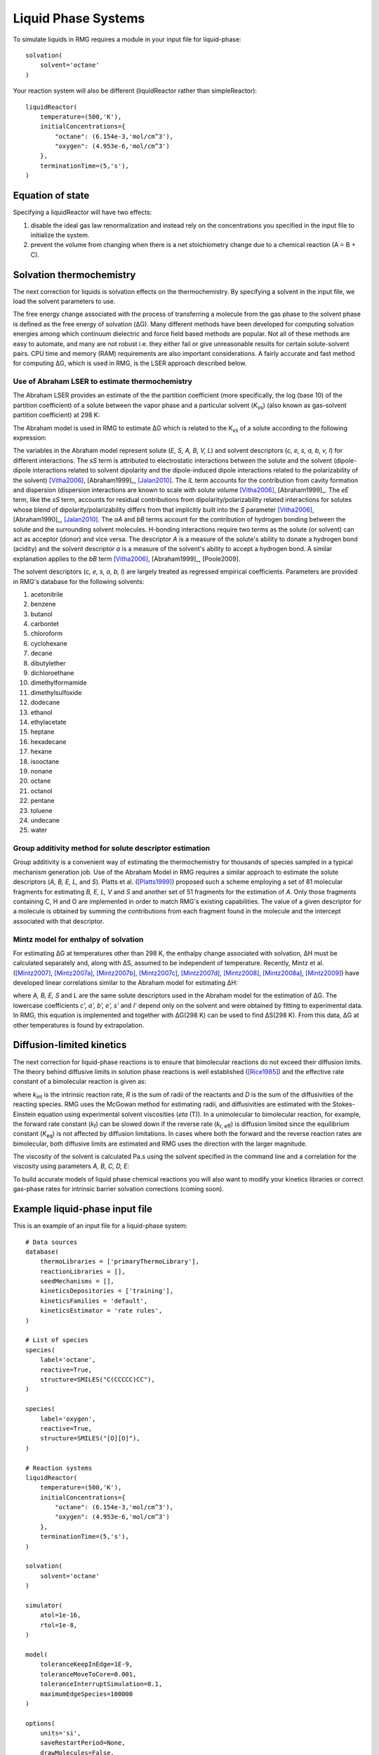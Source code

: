 .. _liquids:

********************
Liquid Phase Systems
********************

To simulate liquids in RMG requires a module in your input file for liquid-phase::


    solvation(
        solvent='octane'
    )

Your reaction system will also be different (liquidReactor rather than simpleReactor)::

    liquidReactor(
        temperature=(500,'K'),
        initialConcentrations={
            "octane": (6.154e-3,'mol/cm^3'),
            "oxygen": (4.953e-6,'mol/cm^3')
        },
        terminationTime=(5,'s'),
    )


Equation of state
=================
Specifying a liquidReactor will have two effects:

#. disable the ideal gas law renormalization and instead rely on the concentrations you specified in the input file to initialize the system.
#. prevent the volume from changing when there is a net stoichiometry change due to a chemical reaction (A = B + C).


Solvation thermochemistry
=========================

The next correction for liquids is solvation effects on the thermochemistry. By specifying a solvent in the input file, we load the solvent parameters to use.

The free energy change associated with the process of transferring a
molecule from the gas phase to the solvent phase is defined as the free
energy of solvation (ΔG). Many different methods have been developed for
computing solvation energies among which continuum dielectric and force
field based methods are popular. Not all of these methods are easy to
automate, and many are not robust i.e. they either fail or give
unreasonable results for certain solute-solvent pairs. CPU time and
memory (RAM) requirements are also important considerations. A fairly
accurate and fast method for computing ΔG, which is used in RMG, is the
LSER approach described below.

Use of Abraham LSER to estimate thermochemistry
-----------------------------------------------

The Abraham LSER provides an estimate of the the partition coefficient (more specifically, the 
log (base 10) of the partition coefficient) of a solute between the vapor phase and a particular solvent 
(`K`\ :sub:`vs`\ ) (also known as gas-solvent partition coefficient) at 298 K:

.. math:: \log K_{vs} = c + eE + sS + aA + bB + lL
	:label: AbModelEqn

The Abraham model is used in RMG to estimate ΔG which is related to the `K`\ :sub:`vs`\  of a solute according to the following expression:

.. math:: ΔG = -RT \ln K_{vs} \\
	= -2.303RT \log K_{vs}
	:label: partition

The variables in the Abraham model represent solute (`E, S, A, B, V, L`) and solvent descriptors (`c, e, s, a, b, v, l`) 
for different interactions. The `sS` term is attributed to electrostatic interactions between the 
solute and the solvent (dipole-dipole interactions related to solvent dipolarity and the dipole-induced 
dipole interactions related to the polarizability of the solvent) [Vitha2006]_, [Abraham1999]_, [Jalan2010]_. The 
`lL` term accounts for the contribution from cavity formation and dispersion (dispersion interactions are 
known to scale with solute volume [Vitha2006]_, [Abraham1999]_. The `eE` term, like the `sS` term, 
accounts for residual contributions from dipolarity/polarizability related interactions for solutes 
whose blend of dipolarity/polarizability differs from that implicitly built into the `S` parameter [Vitha2006]_, [Abraham1990]_, [Jalan2010]_. 
The `aA` and `bB` terms account for the contribution of hydrogen bonding between the solute and 
the surrounding solvent molecules. H-bonding interactions require two terms as the solute (or solvent) 
can act as acceptor (donor) and vice versa. The descriptor `A` is a measure of the solute's ability 
to donate a hydrogen bond (acidity) and the solvent descriptor `a` is a measure of the solvent's ability 
to accept a hydrogen bond. A similar explanation applies to the `bB` term [Vitha2006]_, [Abraham1999]_, [Poole2009].


The solvent descriptors (`c, e, s, a, b, l`) are largely treated as regressed empirical coefficients. Parameters are provided in RMG's database for the following solvents:

#. acetonitrile
#. benzene
#. butanol
#. carbontet
#. chloroform
#. cyclohexane
#. decane
#. dibutylether
#. dichloroethane
#. dimethylformamide
#. dimethylsulfoxide
#. dodecane
#. ethanol
#. ethylacetate
#. heptane
#. hexadecane
#. hexane
#. isooctane
#. nonane
#. octane
#. octanol
#. pentane
#. toluene
#. undecane
#. water

Group additivity method for solute descriptor estimation
--------------------------------------------------------

Group additivity is a convenient way of estimating the thermochemistry for thousands of species sampled 
in a typical mechanism generation job. Use of the Abraham Model in RMG requires a similar approach 
to estimate the solute descriptors (`A, B, E, L,` and `S`). Platts et al. ([Platts1999]_) proposed such a scheme employing a set of 81 molecular fragments for estimating `B, E, L, V` and `S` and another set of 51 fragments for the estimation of `A`. Only those fragments containing C, H and O are implemented in order to match RMG's existing capabilities. The value of a given descriptor for a molecule is obtained by summing the contributions from each fragment found in the molecule and the intercept associated with that descriptor.

Mintz model for enthalpy of solvation
--------------------------------------

For estimating ΔG at temperatures other than 298 K, the enthalpy change associated with solvation, ΔH must be calculated separately and, along with ΔS, assumed to be independent of temperature. Recently, Mintz et al. ([Mintz2007]_, [Mintz2007a]_, [Mintz2007b]_, [Mintz2007c]_, [Mintz2007d]_, [Mintz2008]_, [Mintz2008a]_, [Mintz2009]_) have developed linear correlations similar to the Abraham model for estimating ΔH:

.. math:: ΔH(298 K) = c' + a'A+ b'B+ e'E+ s'S+ l'L
	:label: mintz

where `A, B, E, S` and `L` are the same solute descriptors used in the Abraham model for the estimation of ΔG. The lowercase coefficients `c', a', b', e', s'` and `l'` depend only on the solvent and were obtained by fitting to experimental data. In RMG, this equation is implemented and together with ΔG(298 K) can be used to find ΔS(298 K). From this data, ΔG at other temperatures is found by extrapolation.


Diffusion-limited kinetics
==========================
The next correction for liquid-phase reactions is to ensure that bimolecular reactions do not exceed their diffusion limits. The theory behind diffusive limits in solution phase reactions is well established ([Rice1985]_) and the effective rate constant of a bimolecular reaction is given as:

.. math::   k_{\textrm{eff}} = \frac {4\pi R\mathcal{D} k_{\textrm{int}}}{4\pi R\mathcal{D} + k_{\textrm{int}}}
   :label: diffusive_limit

where `k`\ :sub:`int` is the intrinsic reaction rate, `R` is the sum of radii of the reactants and 
`D` is the sum of the diffusivities of the reacting species. RMG uses the McGowan method for estimating 
radii, and diffusivities are estimated with the Stokes-Einstein equation using experimental solvent 
viscosities (`\eta` (T)).  In a unimolecular to bimolecular reaction, for example, the forward rate 
constant (`k`\ :sub:`f`\ ) can be slowed down if the reverse rate (`k`\ :sub:`r, eff`\ ) is diffusion 
limited since the equilibrium constant (`K`\ :sub:`eq`\ ) is not affected by diffusion limitations. In cases 
where both the forward and the reverse reaction rates are bimolecular, both diffusive limits are 
estimated and RMG uses the direction with the larger magnitude.

The viscosity of the solvent is calculated Pa.s using the solvent specified in the command line 
and a correlation for the viscosity using parameters `A, B, C, D, E`:

.. math:: \ln \eta = A + \frac{B}{T} + C\log T + DT^E
    :label: viscosity
       
To build accurate models of liquid phase chemical reactions you will also want to modify your kinetics libraries or correct gas-phase rates for intrinsic barrier solvation corrections (coming soon).


Example liquid-phase input file
================================
This is an example of an input file for a liquid-phase system::

    # Data sources
    database(
        thermoLibraries = ['primaryThermoLibrary'],
        reactionLibraries = [],
        seedMechanisms = [],
        kineticsDepositories = ['training'],
        kineticsFamilies = 'default',
        kineticsEstimator = 'rate rules',
    )

    # List of species
    species(
        label='octane',
        reactive=True,
        structure=SMILES("C(CCCCC)CC"),
    )

    species(
        label='oxygen',
        reactive=True,
        structure=SMILES("[O][O]"),
    )

    # Reaction systems
    liquidReactor(
        temperature=(500,'K'),
        initialConcentrations={
            "octane": (6.154e-3,'mol/cm^3'),
            "oxygen": (4.953e-6,'mol/cm^3')
        },
        terminationTime=(5,'s'),
    )

    solvation(
        solvent='octane'
    )

    simulator(
        atol=1e-16,
        rtol=1e-8,
    )

    model(
        toleranceKeepInEdge=1E-9,
        toleranceMoveToCore=0.001,
        toleranceInterruptSimulation=0.1,
        maximumEdgeSpecies=100000
    )

    options(
        units='si',
        saveRestartPeriod=None,
        drawMolecules=False,
        generatePlots=False,
        saveConcentrationProfiles=True,
    )

.. [Vitha2006] \ Vitha2006
.. [Abrham1999] \ Abraham1999
.. [Jalan2010] \ Jalan2010
.. [Poole2009] \ Poole2009
.. [Platts1999] \ Platts1999
.. [Mintz2007] \ Mintz2007
.. [Mintz2007a] \ Mintz2007a
.. [Mintz2007b] \ Mintz2007b
.. [Mintz2007c] \ Mintz2007c
.. [Mintz2007d] \ Mintz2007d
.. [Mintz2008] \ Mintz2008
.. [Mintz2008a] \ Mintz2008a
.. [Mintz2009] \ Mintz2009
.. [Rice1985] \ Rice1985

